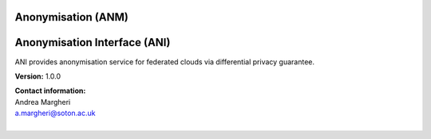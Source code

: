 Anonymisation (ANM)
====================

.. swaggerv2doc:: ../specs/anm.json


Anonymisation Interface (ANI) 
==============================

ANI provides anonymisation service for federated clouds via differential privacy guarantee. 

**Version:** 1.0.0

| **Contact information:**
| Andrea Margheri
| a.margheri@soton.ac.uk
|

.. swaggerv2doc:: ../specs/anm_inter.json
